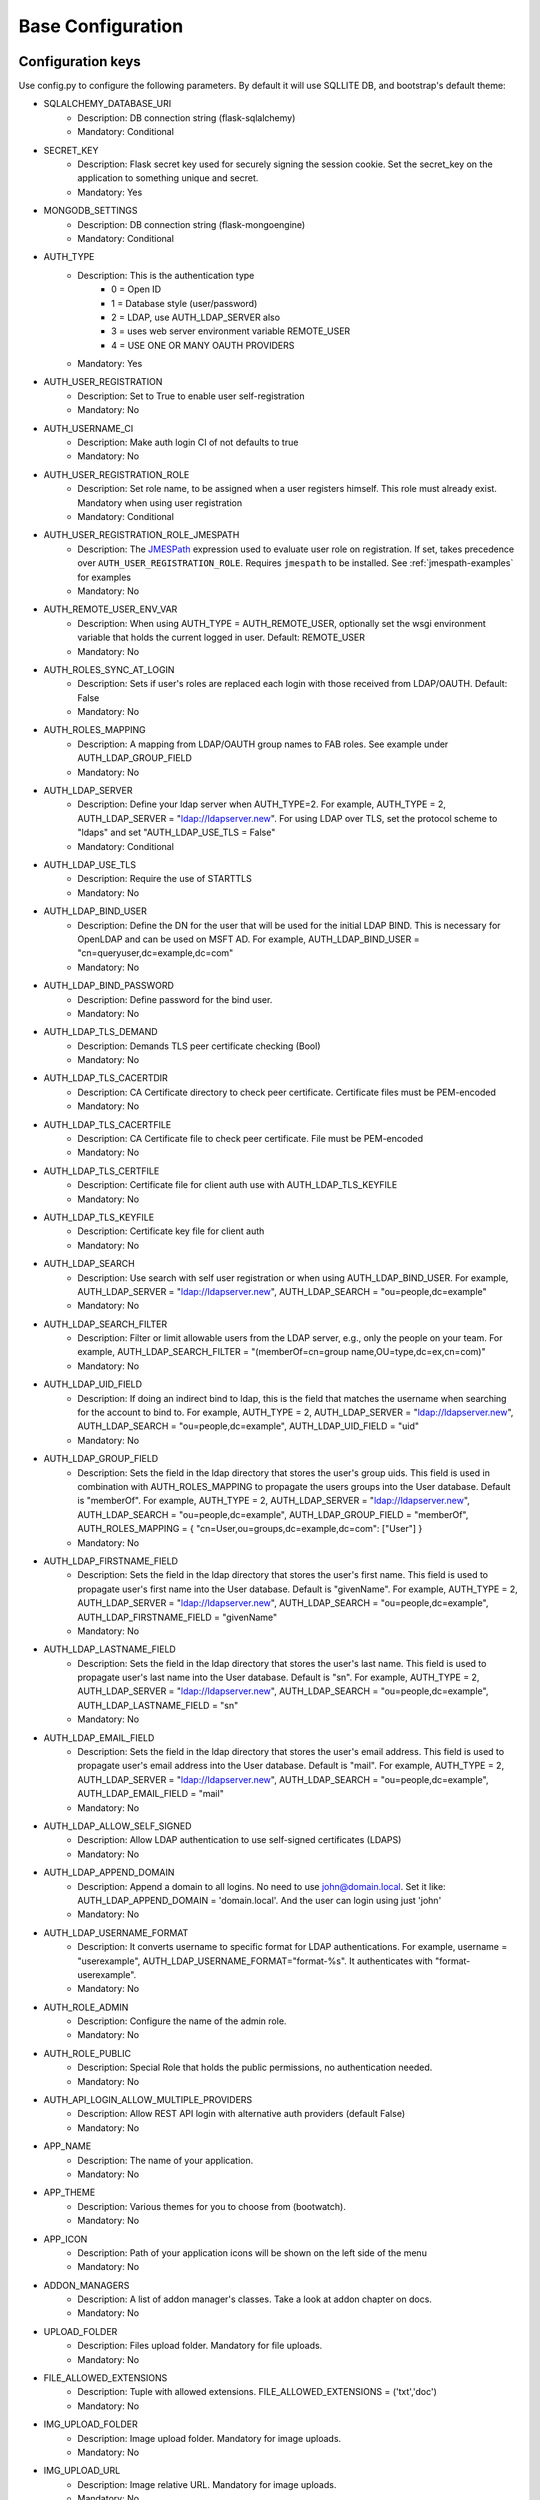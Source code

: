 Base Configuration
==================

Configuration keys
------------------

Use config.py to configure the following parameters. By default it will use SQLLITE DB, and bootstrap's default theme:

- SQLALCHEMY_DATABASE_URI
    - Description: DB connection string (flask-sqlalchemy)
    - Mandatory: Conditional
- SECRET_KEY
    - Description: Flask secret key used for securely signing the session cookie. Set the secret_key on the application to something unique and secret.
    - Mandatory: Yes
- MONGODB_SETTINGS
    - Description: DB connection string (flask-mongoengine)
    - Mandatory: Conditional
- AUTH_TYPE
    - Description: This is the authentication type
        - 0 = Open ID
        - 1 = Database style (user/password)
        - 2 = LDAP, use AUTH_LDAP_SERVER also
        - 3 = uses web server environment variable REMOTE_USER
        - 4 = USE ONE OR MANY OAUTH PROVIDERS
    - Mandatory: Yes
- AUTH_USER_REGISTRATION
    - Description: Set to True to enable user self-registration
    - Mandatory: No
- AUTH_USERNAME_CI
    - Description: Make auth login CI of not defaults to true
    - Mandatory: No
- AUTH_USER_REGISTRATION_ROLE
    - Description: Set role name, to be assigned when a user registers himself. This role must already exist. Mandatory when using user registration
    - Mandatory: Conditional
- AUTH_USER_REGISTRATION_ROLE_JMESPATH
    - Description: The `JMESPath <http://jmespath.org/>`_ expression used to evaluate user role on registration. If set, takes precedence over ``AUTH_USER_REGISTRATION_ROLE``. Requires ``jmespath`` to be installed. See :ref:`jmespath-examples` for examples
    - Mandatory: No
- AUTH_REMOTE_USER_ENV_VAR
    - Description: When using AUTH_TYPE = AUTH_REMOTE_USER, optionally set the wsgi environment variable that holds the current logged in user. Default: REMOTE_USER
    - Mandatory: No
- AUTH_ROLES_SYNC_AT_LOGIN
    - Description: Sets if user's roles are replaced each login with those received from LDAP/OAUTH. Default: False
    - Mandatory: No
- AUTH_ROLES_MAPPING
    - Description: A mapping from LDAP/OAUTH group names to FAB roles. See example under AUTH_LDAP_GROUP_FIELD
    - Mandatory: No
- AUTH_LDAP_SERVER
    - Description: Define your ldap server when AUTH_TYPE=2. For example, AUTH_TYPE = 2, AUTH_LDAP_SERVER = "ldap://ldapserver.new". For using LDAP over TLS, set the protocol scheme to "ldaps" and set "AUTH_LDAP_USE_TLS = False"
    - Mandatory: Conditional
- AUTH_LDAP_USE_TLS
    - Description: Require the use of STARTTLS
    - Mandatory: No
- AUTH_LDAP_BIND_USER
    - Description: Define the DN for the user that will be used for the initial LDAP BIND. This is necessary for OpenLDAP and can be used on MSFT AD. For example, AUTH_LDAP_BIND_USER = "cn=queryuser,dc=example,dc=com"
    - Mandatory: No
- AUTH_LDAP_BIND_PASSWORD
    - Description: Define password for the bind user.
    - Mandatory: No
- AUTH_LDAP_TLS_DEMAND
    - Description: Demands TLS peer certificate checking (Bool)
    - Mandatory: No
- AUTH_LDAP_TLS_CACERTDIR
    - Description: CA Certificate directory to check peer certificate. Certificate files must be PEM-encoded
    - Mandatory: No
- AUTH_LDAP_TLS_CACERTFILE
    - Description: CA Certificate file to check peer certificate. File must be PEM-encoded
    - Mandatory: No
- AUTH_LDAP_TLS_CERTFILE
    - Description: Certificate file for client auth use with AUTH_LDAP_TLS_KEYFILE
    - Mandatory: No
- AUTH_LDAP_TLS_KEYFILE
    - Description: Certificate key file for client auth
    - Mandatory: No
- AUTH_LDAP_SEARCH
    - Description: Use search with self user registration or when using AUTH_LDAP_BIND_USER. For example, AUTH_LDAP_SERVER = "ldap://ldapserver.new", AUTH_LDAP_SEARCH = "ou=people,dc=example"
    - Mandatory: No
- AUTH_LDAP_SEARCH_FILTER
    - Description: Filter or limit allowable users from the LDAP server, e.g., only the people on your team. For example, AUTH_LDAP_SEARCH_FILTER = "(memberOf=cn=group name,OU=type,dc=ex,cn=com)"
    - Mandatory: No
- AUTH_LDAP_UID_FIELD
    - Description: If doing an indirect bind to ldap, this is the field that matches the username when searching for the account to bind to. For example, AUTH_TYPE = 2, AUTH_LDAP_SERVER = "ldap://ldapserver.new", AUTH_LDAP_SEARCH = "ou=people,dc=example", AUTH_LDAP_UID_FIELD = "uid"
    - Mandatory: No
- AUTH_LDAP_GROUP_FIELD
    - Description: Sets the field in the ldap directory that stores the user's group uids. This field is used in combination with AUTH_ROLES_MAPPING to propagate the users groups into the User database. Default is "memberOf". For example, AUTH_TYPE = 2, AUTH_LDAP_SERVER = "ldap://ldapserver.new", AUTH_LDAP_SEARCH = "ou=people,dc=example", AUTH_LDAP_GROUP_FIELD = "memberOf", AUTH_ROLES_MAPPING = { "cn=User,ou=groups,dc=example,dc=com": ["User"] }
    - Mandatory: No
- AUTH_LDAP_FIRSTNAME_FIELD
    - Description: Sets the field in the ldap directory that stores the user's first name. This field is used to propagate user's first name into the User database. Default is "givenName". For example, AUTH_TYPE = 2, AUTH_LDAP_SERVER = "ldap://ldapserver.new", AUTH_LDAP_SEARCH = "ou=people,dc=example", AUTH_LDAP_FIRSTNAME_FIELD = "givenName"
    - Mandatory: No
- AUTH_LDAP_LASTNAME_FIELD
    - Description: Sets the field in the ldap directory that stores the user's last name. This field is used to propagate user's last name into the User database. Default is "sn". For example, AUTH_TYPE = 2, AUTH_LDAP_SERVER = "ldap://ldapserver.new", AUTH_LDAP_SEARCH = "ou=people,dc=example", AUTH_LDAP_LASTNAME_FIELD = "sn"
    - Mandatory: No
- AUTH_LDAP_EMAIL_FIELD
    - Description: Sets the field in the ldap directory that stores the user's email address. This field is used to propagate user's email address into the User database. Default is "mail". For example, AUTH_TYPE = 2, AUTH_LDAP_SERVER = "ldap://ldapserver.new", AUTH_LDAP_SEARCH = "ou=people,dc=example", AUTH_LDAP_EMAIL_FIELD = "mail"
    - Mandatory: No
- AUTH_LDAP_ALLOW_SELF_SIGNED
    - Description: Allow LDAP authentication to use self-signed certificates (LDAPS)
    - Mandatory: No
- AUTH_LDAP_APPEND_DOMAIN
    - Description: Append a domain to all logins. No need to use john@domain.local. Set it like: AUTH_LDAP_APPEND_DOMAIN = 'domain.local'. And the user can login using just 'john'
    - Mandatory: No
- AUTH_LDAP_USERNAME_FORMAT
    - Description: It converts username to specific format for LDAP authentications. For example, username = "userexample", AUTH_LDAP_USERNAME_FORMAT="format-%s". It authenticates with "format-userexample".
    - Mandatory: No
- AUTH_ROLE_ADMIN
    - Description: Configure the name of the admin role.
    - Mandatory: No
- AUTH_ROLE_PUBLIC
    - Description: Special Role that holds the public permissions, no authentication needed.
    - Mandatory: No
- AUTH_API_LOGIN_ALLOW_MULTIPLE_PROVIDERS
    - Description: Allow REST API login with alternative auth providers (default False)
    - Mandatory: No
- APP_NAME
    - Description: The name of your application.
    - Mandatory: No
- APP_THEME
    - Description: Various themes for you to choose from (bootwatch).
    - Mandatory: No
- APP_ICON
    - Description: Path of your application icons will be shown on the left side of the menu
    - Mandatory: No
- ADDON_MANAGERS
    - Description: A list of addon manager's classes. Take a look at addon chapter on docs.
    - Mandatory: No
- UPLOAD_FOLDER
    - Description: Files upload folder. Mandatory for file uploads.
    - Mandatory: No
- FILE_ALLOWED_EXTENSIONS
    - Description: Tuple with allowed extensions. FILE_ALLOWED_EXTENSIONS = ('txt','doc')
    - Mandatory: No
- IMG_UPLOAD_FOLDER
    - Description: Image upload folder. Mandatory for image uploads.
    - Mandatory: No
- IMG_UPLOAD_URL
    - Description: Image relative URL. Mandatory for image uploads.
    - Mandatory: No
- IMG_SIZE
    - Description: Tuple to define default image resize. (width, height, True|False)
    - Mandatory: No
- BABEL_DEFAULT_LOCALE
    - Description: Babel's default language.
    - Mandatory: No
- LANGUAGES
    - Description: A dictionary mapping the existing languages with the countries name and flag
    - Mandatory: No
- LOGOUT_REDIRECT_URL
    - Description: The location to redirect to after logout
    - Mandatory: No
- FAB_API_SHOW_STACKTRACE
    - Description: Sends api stack trace on uncaught exceptions. (Boolean)
    - Mandatory: No
- FAB_API_MAX_PAGE_SIZE
    - Description: Sets a limit for FAB Model Api page size
    - Mandatory: No
- FAB_API_SWAGGER_UI
    - Description: Enables a Swagger UI view (Boolean)
    - Mandatory: No
- FAB_API_SWAGGER_TEMPLATE
    - Description: Path of your custom Swagger Template
    - Mandatory: No
- FAB_API_ALLOW_JSON_QS
    - Description: Allow query string parameters to be JSON. Default is True (Boolean)
    - Mandatory: No
- FAB_CREATE_DB
    - Description: Create the database if it does not exist. Default is True (Boolean)
    - Mandatory: No
- FAB_UPDATE_PERMS
    - Description: Enables or disables update permissions. Default is True (Boolean)
    - Mandatory: No
- FAB_SECURITY_MANAGER_CLASS
    - Description: Declare a new custom SecurityManager class
    - Mandatory: No
- FAB_ADD_SECURITY_API
    - Description: [Beta] Adds a CRUD REST API for users, roles, permissions, view_menus. Further details on /swagger/v1. All endpoints are under /api/v1/sercurity/. [Note]: This feature is still in beta, breaking changes are likely to occur
    - Mandatory: No
- FAB_ADD_SECURITY_VIEWS
    - Description: Enables or disables registering all security views (boolean default:True)
    - Mandatory: No
- FAB_ADD_SECURITY_PERMISSION_VIEW
    - Description: Enables or disables registering the permission view (boolean default:True)
    - Mandatory: No
- FAB_ADD_SECURITY_VIEW_MENU_VIEW
    - Description: Enables or disables registering the view_menu view (boolean default:True)
    - Mandatory: No
- FAB_ADD_SECURITY_PERMISSION_VIEWS_VIEW
    - Description: Enables or disables registering the pmv views (boolean default:True)
    - Mandatory: No
- FAB_ADD_OPENAPI_VIEWS
    - Description: Enables or disables registering all OPENAPI views (boolean default:True)
    - Mandatory: No
- FAB_OPENAPI_SERVERS
    - Description: Used for setting OpenApi Swagger UI servers if not set Swagger will use the current request host URL
    - Mandatory: No
- FAB_ROLES
    - Description: Configure builtin roles see Security chapter for further detail
    - Mandatory: No
- FAB_INDEX_VIEW
    - Description: Path of your custom IndexView class (str)
    - Mandatory: No
- FAB_MENU
    - Description: Path of your custom Menu class (str)
    - Mandatory: No
- FAB_BASE_TEMPLATE
    - Description: Path of your custom base template
    - Mandatory: No
- FAB_STATIC_FOLDER
    - Description: Path to override default static folder
    - Mandatory: No
- FAB_STATIC_URL_PATH
    - Description: Path to override default static folder
    - Mandatory: No
- FAB_PASSWORD_COMPLEXITY_VALIDATOR
    - Description: Hook for your own custom password validator function
    - Mandatory: No
- FAB_PASSWORD_COMPLEXITY_ENABLED
    - Description: Enables the password complexity validation for AUTH database users. Default is False
    - Mandatory: No

Note
----

Make sure you set your own `SECRET_KEY` to something unique and secret. This secret key is used by Flask for
securely signing the session cookie and can be used for any other security related needs by extensions or your application.
It should be a long random bytes or str. For example, copy the output of this to your config::

    $ python -c 'import secrets; print(secrets.token_hex())'
    '192b9bdd22ab9ed4d12e236c78afcb9a393ec15f71bbf5dc987d54727823bcbf'

Using config.py
---------------
 
My favorite way, and the one I advise if you are building a medium to large size application
is to place all your configuration keys on a config.py file
 
Next you only have to import them to the Flask app object, like this
::

    app = Flask(__name__)
    app.config.from_object('config')

Take a look at the skeleton `config.py <https://github.com/dpgaspar/Flask-AppBuilder-Skeleton/blob/master/config.py.tpl>`_


.. _jmespath-examples:

Using JMESPath to map user registration role
--------------------------------------------

If user self registration is enabled and ``AUTH_USER_REGISTRATION_ROLE_JMESPATH`` is set, it is 
used as a `JMESPath <http://jmespath.org/>`_ expression to evalate user registration role. The input
values is ``userinfo`` dict, returned by ``get_oauth_user_info`` function of Security Manager.
Usage of JMESPath expressions requires `jmespath <https://pypi.org/project/jmespath/>`_ package 
to be installed.

In case of Google OAuth, userinfo contains user's email that can be used to map some users as admins
and rest of the domain users as read only users. For example, this expression:
``contains(['user1@domain.com', 'user2@domain.com'], email) && 'Admin' || 'Viewer'``
causes users 1 and 2 to be registered with role ``Admin`` and rest with the role ``Viewer``.

JMESPath expression allow more groups to be evaluated:
``email == 'user1@domain.com' && 'Admin' || (email == 'user2@domain.com' && 'Op' || 'Viewer')``

For more example, see `specification <https://jmespath.org/specification.html>`_.
